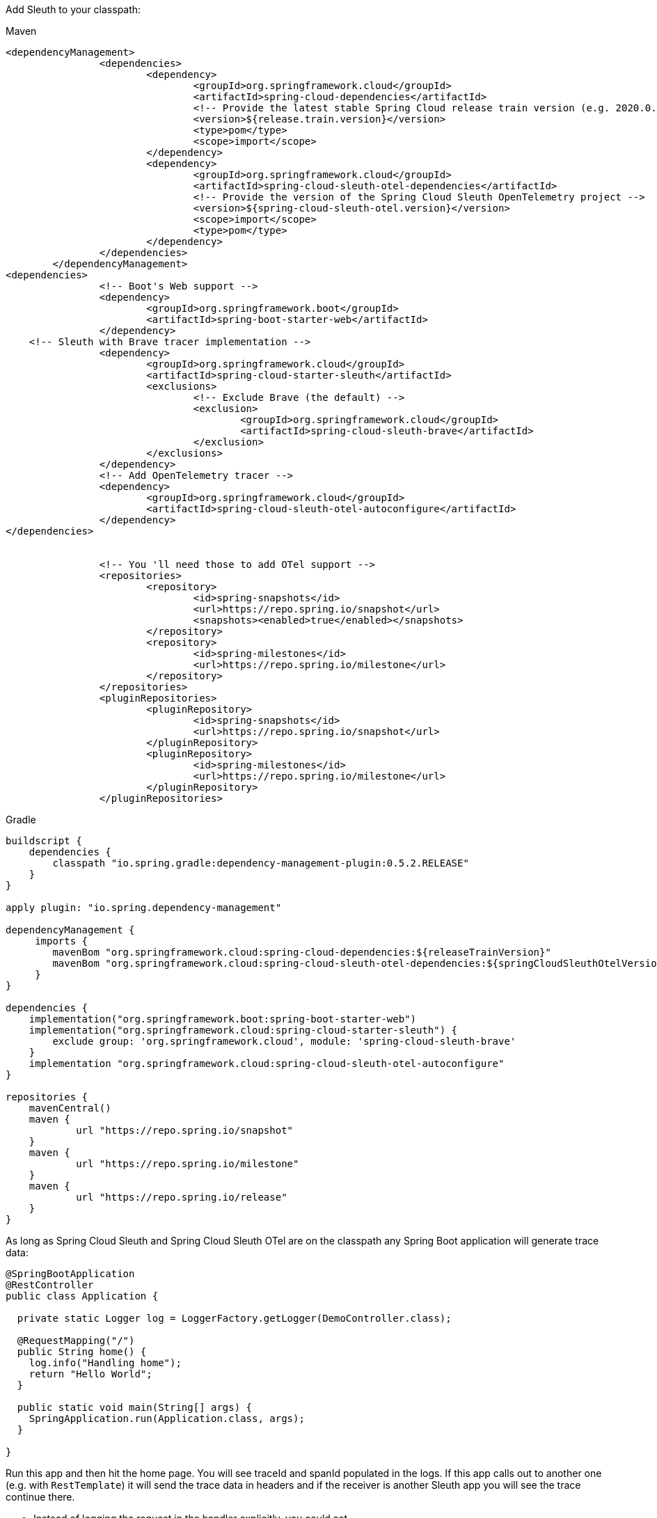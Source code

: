 Add Sleuth to your classpath:

Maven

```xml
<dependencyManagement>
		<dependencies>
			<dependency>
				<groupId>org.springframework.cloud</groupId>
				<artifactId>spring-cloud-dependencies</artifactId>
				<!-- Provide the latest stable Spring Cloud release train version (e.g. 2020.0.0) -->
				<version>${release.train.version}</version>
				<type>pom</type>
				<scope>import</scope>
			</dependency>
			<dependency>
				<groupId>org.springframework.cloud</groupId>
				<artifactId>spring-cloud-sleuth-otel-dependencies</artifactId>
				<!-- Provide the version of the Spring Cloud Sleuth OpenTelemetry project -->
				<version>${spring-cloud-sleuth-otel.version}</version>
				<scope>import</scope>
				<type>pom</type>
			</dependency>
		</dependencies>
	</dependencyManagement>
<dependencies>
		<!-- Boot's Web support -->
		<dependency>
			<groupId>org.springframework.boot</groupId>
			<artifactId>spring-boot-starter-web</artifactId>
		</dependency>
    <!-- Sleuth with Brave tracer implementation -->
		<dependency>
			<groupId>org.springframework.cloud</groupId>
			<artifactId>spring-cloud-starter-sleuth</artifactId>
			<exclusions>
				<!-- Exclude Brave (the default) -->
				<exclusion>
					<groupId>org.springframework.cloud</groupId>
					<artifactId>spring-cloud-sleuth-brave</artifactId>
				</exclusion>
			</exclusions>
		</dependency>
		<!-- Add OpenTelemetry tracer -->
		<dependency>
			<groupId>org.springframework.cloud</groupId>
			<artifactId>spring-cloud-sleuth-otel-autoconfigure</artifactId>
		</dependency>
</dependencies>


		<!-- You 'll need those to add OTel support -->
		<repositories>
			<repository>
				<id>spring-snapshots</id>
				<url>https://repo.spring.io/snapshot</url>
				<snapshots><enabled>true</enabled></snapshots>
			</repository>
			<repository>
				<id>spring-milestones</id>
				<url>https://repo.spring.io/milestone</url>
			</repository>
		</repositories>
		<pluginRepositories>
			<pluginRepository>
				<id>spring-snapshots</id>
				<url>https://repo.spring.io/snapshot</url>
			</pluginRepository>
			<pluginRepository>
				<id>spring-milestones</id>
				<url>https://repo.spring.io/milestone</url>
			</pluginRepository>
		</pluginRepositories>
```

Gradle

```groovy
buildscript {
    dependencies {
        classpath "io.spring.gradle:dependency-management-plugin:0.5.2.RELEASE"
    }
}

apply plugin: "io.spring.dependency-management"

dependencyManagement {
     imports {
        mavenBom "org.springframework.cloud:spring-cloud-dependencies:${releaseTrainVersion}"
        mavenBom "org.springframework.cloud:spring-cloud-sleuth-otel-dependencies:${springCloudSleuthOtelVersion}"
     }
}

dependencies {
    implementation("org.springframework.boot:spring-boot-starter-web")
    implementation("org.springframework.cloud:spring-cloud-starter-sleuth") {
        exclude group: 'org.springframework.cloud', module: 'spring-cloud-sleuth-brave'
    }
    implementation "org.springframework.cloud:spring-cloud-sleuth-otel-autoconfigure"
}

repositories {
    mavenCentral()
    maven {
            url "https://repo.spring.io/snapshot"
    }
    maven {
            url "https://repo.spring.io/milestone"
    }
    maven {
            url "https://repo.spring.io/release"
    }
}
```

As long as Spring Cloud Sleuth and Spring Cloud Sleuth OTel are on the classpath any Spring Boot application will generate trace data:

```java
@SpringBootApplication
@RestController
public class Application {

  private static Logger log = LoggerFactory.getLogger(DemoController.class);

  @RequestMapping("/")
  public String home() {
    log.info("Handling home");
    return "Hello World";
  }

  public static void main(String[] args) {
    SpringApplication.run(Application.class, args);
  }

}
```

Run this app and then hit the home page.
You will see traceId and spanId populated in the logs.
If this app calls out to another one (e.g. with `RestTemplate`) it will send the trace data in headers and if the receiver is another Sleuth app you will see the trace continue there.

* Instead of logging the request in the handler explicitly, you could set `logging.level.org.springframework.web.servlet.DispatcherServlet=DEBUG`
* Sleuth defaults to a rate limited sampler.
That means that it will sample up to 1000 transactions per second.
* Set `spring.application.name=bar` (for instance) to see the service name as well as the trace and span ids.